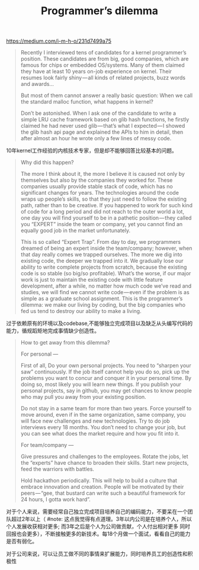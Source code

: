 #+title: Programmer’s dilemma
https://medium.com/i-m-h-o/231d7499a75

#+BEGIN_QUOTE
Recently I interviewed tens of candidates for a kernel programmer’s position. These candidates are from big, good companies, which are famous for chips or embedded OS/systems. Many of them claimed they have at least 10 years on-job experience on kernel. Their resumes look fairly shiny — all kinds of related projects, buzz words and awards…

But most of them cannot answer a really basic question: When we call the standard malloc function, what happens in kernel?

Don’t be astonished. When I ask one of the candidate to write a simple LRU cache framework based on glib hash functions, he firstly claimed he had never used glib — that’s what I expected — I showed the glib hash api page and explained the APIs to him in detail, then after almost an hour he wrote only a few lines of messy code.
#+END_QUOTE

10年kernel工作经验的内核技术专家，但是却不能够回答比较基本的问题。

#+BEGIN_QUOTE
Why did this happen?

The more I think about it, the more I believe it is caused not only by themselves but also by the companies they worked for. These companies usually provide stable stack of code, which has no significant changes for years. The technologies around the code wraps up people’s skills, so that they just need to follow the existing path, rather than to be creative. If you happened to work for such kind of code for a long period and did not reach to the outer world a lot, one day you will find yourself to be in a pathetic position — they called you “EXPERT” inside the team or company, yet you cannot find an equally good job in the market unfortunately.

This is so called “Expert Trap”. From day to day, we programmers dreamed of being an expert inside the team/company; however, when that day really comes we trapped ourselves. The more we dig into existing code, the deeper we trapped into it. We gradually lose our ability to write complete projects from scratch, because the existing code is so stable (so big/so profitable). What’s the worse, if our major work is just to maintain the existing code with little feature development, after a while, no matter how much code we’ve read and studies, we will find we cannot write code — even if the problem is as simple as a graduate school assignment. This is the programmer’s dilemma: we make our living by coding, but the big companies who fed us tend to destroy our ability to make a living.
#+END_QUOTE

过于依赖原有的环境以及codebase,不能够独立完成项目以及缺乏从头编写代码的能力，循规蹈矩地完成事情缺少创造性。

#+BEGIN_QUOTE
How to get away from this dilemma?

For personal —

First of all, Do your own personal projects. You need to “sharpen your saw” continuously. If the job itself cannot help you do so, pick up the problems you want to concur and conquer it in your personal time. By doing so, most likely you will learn new things. If you publish your personal projects, say in github, you may get chances to know people who may pull you away from your existing position.

Do not stay in a same team for more than two years. Force yourself to move around, even if in the same organization, same company, you will face new challenges and new technologies. Try to do job interviews every 18 months. You don’t need to change your job, but you can see what does the market require and how you fit into it.

For team/company —

Give pressures and challenges to the employees. Rotate the jobs, let the “experts” have chance to broaden their skills. Start new projects, feed the warriors with battles.

Hold hackathon periodically. This will help to build a culture that embrace innovation and creation. People will be motivated by their peers — “gee, that bustard can write such a beautiful framework for 24 hours, I gotta work hard”.
#+END_QUOTE

对于个人来说，需要经常自己独立完成项目培养自己的编码能力，不要呆在一个团队超过2年以上（ #note: 这点我觉得有点道理。3年以内公司是在培养个人，所以个人发展收获相对更多; 而3年之后是个人为公司做贡献，个人付出相对更多 同时回报也会更多），不断接触更多的新技术。每18个月做一个面试，看看自己的能力是否有弱化。

对于公司来说，可以让员工做不同的事情来扩展能力，同时培养员工的创造性和积极性